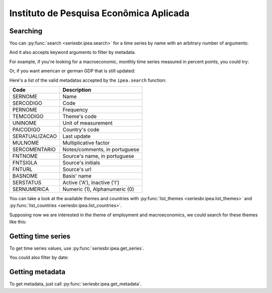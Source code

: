 Instituto de Pesquisa Econômica Aplicada
========================================

Searching
---------

You can :py:func:`search <seriesbr.ipea.search>` for a time series by name
with an arbitrary number of arguments:

.. ipython:: python

   import pandas as pd

   pd.set_option('display.expand_frame_repr', False, 'display.max_rows', 10)

   from seriesbr import ipea

   ipea.search("Taxa", "Selic", "recursos", "livres")


And it also accepts keyword arguments to filter by metadata.

For example, if you're looking for a macroeconomic, monthly time series
measured in percent points, you could try:

.. ipython:: python


   ipea.search(BASNOME="Macroeconômico", PERNOME="Mensal", UNINOME="(p.p.)")


Or, if you want american or german GDP that is still updated:

.. ipython:: python

   ipea.search("PIB", PAICODIGO=["DEU", "USA"], SERSTATUS="A")


Here's a list of the valid metadatas accepted by the ``ipea.search``
function:

============== =============================
Code           Description
============== =============================
SERNOME        Name
SERCODIGO      Code
PERNOME        Frequency
TEMCODIGO      Theme's code
UNINOME        Unit of measurement
PAICODIGO      Country's code
SERATUALIZACAO Last update
MULNOME        Multiplicative factor
SERCOMENTARIO  Notes/comments, in portuguese
FNTNOME        Source's name, in portuguese
FNTSIGLA       Source's initials
FNTURL         Source's url
BASNOME        Basis' name
SERSTATUS      Active ('A'), Inactive ('I')
SERNUMERICA    Numeric (1), Alphanumeric (0)
============== =============================

You can take a look at the available themes and countries with
:py:func:`list_themes <seriesbr.ipea.list_themes>` and :py:func:`list_countries <seriesbr.ipea.list_countries>`.

.. ipython:: python

   ipea.list_themes()


Supposing now we are interested in the theme of employment and
macroeconomics, we could search for these themes like this:

.. ipython:: python

   ipea.search(TEMCODIGO=[12, 17])


.. ipython:: python

   ipea.list_countries()


.. ipython:: python

   ipea.search(PAICODIGO="DEU")


Getting time series
-------------------

To get time series values, use :py:func:`seriesbr.ipea.get_series`.

.. ipython:: python

   ipea.get_series({"Taxa de juros - Over / Selic": "BM12_TJOVER12",
                    "Taxa de juros - CDB": "BM12_TJCDBN12"}, join="inner")

You could also filter by date:

.. ipython:: python

   ipea.get_series(
       {"Taxa de juros - Over / Selic": "BM12_TJOVER12"},
       "PAN12_IPCAG12",
       join="inner",
       start="072015",
       end="072016",
   )


Getting metadata
----------------

To get metadata, just call :py:func:`seriesbr.ipea.get_metadata`.

.. ipython:: python

   ipea.get_metadata("BM12_TJOVER12")
